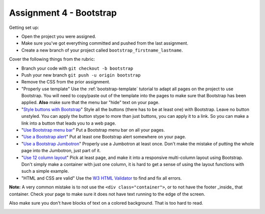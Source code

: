 Assignment 4 - Bootstrap
========================

Getting set up:

* Open the project you were assigned.
* Make sure you've got everything committed and pushed from the last assignment.
* Create a new branch of your project called ``bootstrap_firstname_lastname``.

Cover the following things from the rubric:

* Branch your code with ``git checkout -b bootstrap``
* Push your new branch ``git push -u origin bootstrap``
* Remove the CSS from the prior assignment.
* "Properly use template" Use the :ref:`bootstrap-template` tutorial to adapt
  all pages on the project to use Bootstrap. You will need to copy/paste out
  of the template into the pages to make sure that Bootstrap has been applied.
  **Also** make sure that the menu bar "hide" text on your page.
* "`Style buttons with Bootstrap <https://getbootstrap.com/docs/4.0/components/buttons/>`_"
  Style all the buttons (there has to be at
  least one) with Bootstrap. Leave no button unstyled. You can apply the
  button stype to more than just buttons, you can apply it to a link. So you
  can make a link into a button that leads you to a web page.
* "`Use Bootstrap menu bar <https://getbootstrap.com/docs/4.0/components/navbar/>`_"
  Put a Bootstrap menu bar on all your pages.
* "`Use a Bootstrap alert <https://getbootstrap.com/docs/4.0/components/alerts/>`_"
  Put at least one Bootstrap alert somewhere on your page.
* "`Use a Bootstrap Jumbotron <https://getbootstrap.com/docs/4.0/components/jumbotron/>`_"
  Properly use a Jumbotron at least once. Don't make
  the mistake of putting the whole page into the Jumbotron, just part of it.
* "`Use 12 column layout <https://getbootstrap.com/docs/4.0/layout/overview/>`_"
  Pick at least page, and make it into a responsive multi-column
  layout using Bootstrap. Don't simply make a container with just one column, it
  is hard to get a sense of using the layout functions with such a simple example.
* "HTML and CSS are valid" Use
  the `W3 HTML Validator <https://validator.w3.org/#validate_by_input>`_ to find and fix all errors.

**Note:** A very common mistake is to not use the ``<div class="container">``, or to
not have the footer _inside_ that container. Check your page to make sure it does
not have text running to the
edge of the screen.

Also make sure you don't have blocks of text on a colored background. That is
too hard to read.

.. image:: rubric.png
    :width: 500px
    :align: center
    :alt: Rubric
